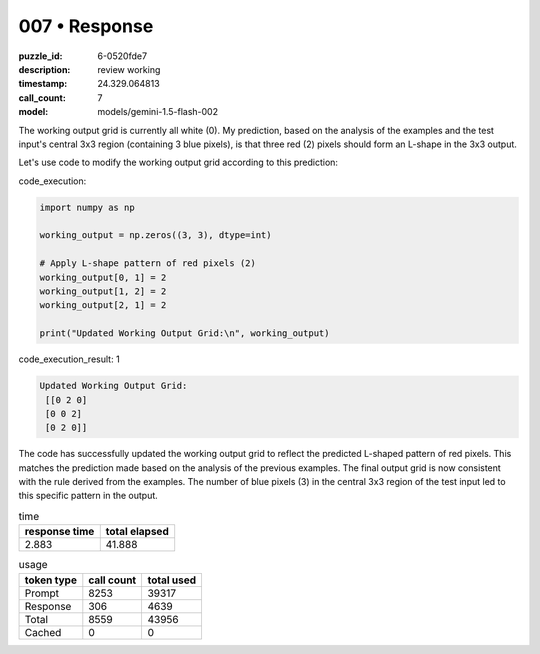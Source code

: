 007 • Response
==============

:puzzle_id: 6-0520fde7
:description: review working
:timestamp: 24.329.064813
:call_count: 7

:model: models/gemini-1.5-flash-002






The working output grid is currently all white (0).  My prediction, based on the analysis of the examples and the test input's central 3x3 region (containing 3 blue pixels), is that three red (2) pixels should form an L-shape in the 3x3 output.

Let's use code to modify the working output grid according to this prediction:

code_execution:

.. code-block:: python

   import numpy as np

   working_output = np.zeros((3, 3), dtype=int)

   # Apply L-shape pattern of red pixels (2)
   working_output[0, 1] = 2
   working_output[1, 2] = 2
   working_output[2, 1] = 2

   print("Updated Working Output Grid:\n", working_output)

code_execution_result: 1

.. code-block::

   Updated Working Output Grid:
    [[0 2 0]
    [0 0 2]
    [0 2 0]]

The code has successfully updated the working output grid to reflect the predicted L-shaped pattern of red pixels.  This matches the prediction made based on the analysis of the previous examples.  The final output grid is now consistent with the rule derived from the examples.  The number of blue pixels (3) in the central 3x3 region of the test input led to this specific pattern in the output.






.. list-table:: time
   :header-rows: 1

   * - response time
     - total elapsed
   * - 2.883 
     - 41.888 



.. list-table:: usage
   :header-rows: 1

   * - token type
     - call count
     - total used

   * - Prompt 
     - 8253 
     - 39317 

   * - Response 
     - 306 
     - 4639 

   * - Total 
     - 8559 
     - 43956 

   * - Cached 
     - 0 
     - 0 



.. seealso::

   - :doc:`007-history`
   - :doc:`007-response`
